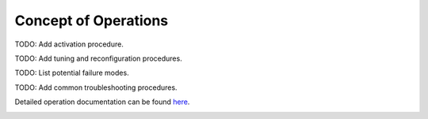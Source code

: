 Concept of Operations
=====================

TODO: Add activation procedure.

TODO: Add tuning and reconfiguration procedures.

TODO: List potential failure modes.

TODO: Add common troubleshooting procedures.
   
Detailed operation documentation can be found `here <../../../doxy/apps/px4lib/cfspx4libopr.html>`_.

.. image:: /docs/_static/doxygen.png
   :target: ../../../doxy/apps/px4lib/index.html